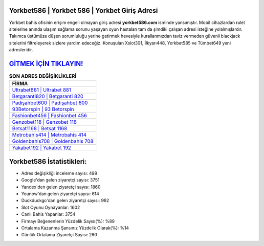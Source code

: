 ﻿Yorkbet586 | Yorkbet 586 | Yorkbet Giriş Adresi
===================================

.. image:: images/yorkbet-giris.jpg
   :width: 600
   
Yorkbet bahis ofisinin erişim engeli olmayan giriş adresi **yorkbet586.com** isminde yansımıştır. Mobil cihazlardan rulet sitelerine anında ulaşım sağlama sorunu yaşayan oyun hastaları tam da şimdiki çalışan adresi isteğine yolalmışlardır. Takımca üstümüze düşen sorumluluğu yerine getirmek hevesiyle kurallarımızdan taviz vermeden güvenli blackjack sitelerini filtreleyerek sizlere yardım edeceğiz. Konuşulan Xslot301, İlkyarı448, Yorkbet585 ve Tümbet649 yeni adresleridir.

`GİTMEK İÇİN TIKLAYIN! <https://uclck.me/gonow>`_
==============

.. list-table:: **SON ADRES DEĞİŞİKLİKLERİ**
   :widths: 100
   :header-rows: 1

   * - FİRMA
   * - `Ultrabet881 | Ultrabet 881 <ultrabet881-ultrabet-881-ultrabet-giris-adresi.html>`_
   * - `Betgaranti820 | Betgaranti 820 <betgaranti820-betgaranti-820-betgaranti-giris-adresi.html>`_
   * - `Padişahbet600 | Padişahbet 600 <padisahbet600-padisahbet-600-padisahbet-giris-adresi.html>`_	 
   * - `93Betorspin | 93 Betorspin <93betorspin-93-betorspin-betorspin-giris-adresi.html>`_	 
   * - `Fashionbet456 | Fashionbet 456 <fashionbet456-fashionbet-456-fashionbet-giris-adresi.html>`_ 
   * - `Genzobet118 | Genzobet 118 <genzobet118-genzobet-118-genzobet-giris-adresi.html>`_
   * - `Betsat1168 | Betsat 1168 <betsat1168-betsat-1168-betsat-giris-adresi.html>`_	 
   * - `Metrobahis414 | Metrobahis 414 <metrobahis414-metrobahis-414-metrobahis-giris-adresi.html>`_
   * - `Goldenbahis708 | Goldenbahis 708 <goldenbahis708-goldenbahis-708-goldenbahis-giris-adresi.html>`_
   * - `Yakabet192 | Yakabet 192 <yakabet192-yakabet-192-yakabet-giris-adresi.html>`_
	 
Yorkbet586 İstatistikleri:
===================================	 
* Adres değişikliği inceleme sayısı: 498
* Google'dan gelen ziyaretçi sayısı: 3751
* Yandex'den gelen ziyaretçi sayısı: 1860
* Younow'dan gelen ziyaretçi sayısı: 614
* Duckduckgo'dan gelen ziyaretçi sayısı: 992
* Slot Oyunu Oynayanlar: 1602
* Canlı Bahis Yapanlar: 3754
* Firmayı Beğenenlerin Yüzdelik Sayısı(%): %89
* Ortalama Kazanma Şansınız Yüzdelik Olarak(%): %14
* Günlük Ortalama Ziyaretçi Sayısı: 260
